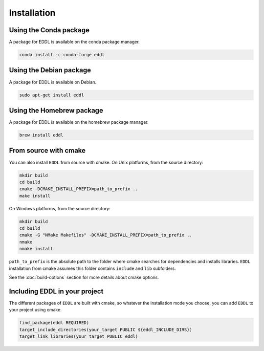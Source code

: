 .. raw:: html

   <style>
   .rst-content .section>img {
       width: 30px;
       margin-bottom: 0;
       margin-top: 0;
       margin-right: 15px;
       margin-left: 15px;
       float: left;
   }
   </style>


Installation
============

.. image:: ../_static/logos/conda.svg

Using the Conda package
-----------------------

A package for EDDL is available on the conda package manager.

.. code::

    conda install -c conda-forge eddl


.. image:: ../_static/logos/debian.svg

Using the Debian package
------------------------

A package for EDDL is available on Debian.

.. code::

    sudo apt-get install eddl


.. image:: ../_static/logos/homebrew.svg

Using the Homebrew package
--------------------------

A package for EDDL is available on the homebrew package manager.

.. code::

    brew install eddl


.. image:: ../_static/logos/cmake.svg

From source with cmake
----------------------

You can also install ``EDDL`` from source with cmake.
On Unix platforms, from the source directory:

.. code::

    mkdir build
    cd build
    cmake -DCMAKE_INSTALL_PREFIX=path_to_prefix ..
    make install

On Windows platforms, from the source directory:

.. code::

    mkdir build
    cd build
    cmake -G "NMake Makefiles" -DCMAKE_INSTALL_PREFIX=path_to_prefix ..
    nmake
    nmake install

``path_to_prefix`` is the absolute path to the folder where cmake searches for
dependencies and installs libraries. ``EDDL`` installation from cmake assumes
this folder contains ``include`` and ``lib`` subfolders.

See the :doc:`build-options` section for more details about cmake options.


Including EDDL in your project
---------------------------------

The different packages of ``EDDL`` are built with cmake, so whatever the
installation mode you choose, you can add ``EDDL`` to your project using cmake:

.. code::

    find_package(eddl REQUIRED)
    target_include_directories(your_target PUBLIC ${eddl_INCLUDE_DIRS})
    target_link_libraries(your_target PUBLIC eddl)
